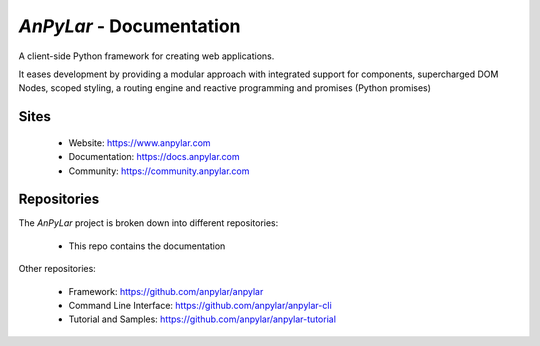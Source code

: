 *AnPyLar* - Documentation
=========================

.. image:: https://img.shields.io/github/release/anpylar/anpylar.svg
   :alt: Release
   :scale: 100%
   :target: https://github.com/anpylar/anpylar/releases/

.. image:: https://img.shields.io/github/license/anpylar/anpylar-docs.svg
   :alt: License MIT
   :scale: 100%
   :target: https://github.com/anpylar/anpylar-docs/blob/master/LICENSE

A client-side Python framework for creating web applications.

It eases development by providing a modular approach with integrated support
for components, supercharged DOM Nodes, scoped styling, a routing engine and
reactive programming and promises (Python promises)

Sites
-----

  - Website: https://www.anpylar.com
  - Documentation: https://docs.anpylar.com
  - Community: https://community.anpylar.com

Repositories
------------

The *AnPyLar* project is broken down into different repositories:

  - This repo contains the documentation

Other repositories:

  - Framework: https://github.com/anpylar/anpylar
  - Command Line Interface: https://github.com/anpylar/anpylar-cli
  - Tutorial and Samples: https://github.com/anpylar/anpylar-tutorial
